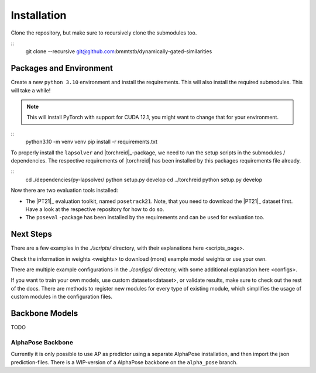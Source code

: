 Installation
============

Clone the repository, but make sure to recursively clone the submodules too.

::
	git clone --recursive git@github.com:bmmtstb/dynamically-gated-similarities

Packages and Environment
------------------------

Create a new ``python 3.10`` environment and install the requirements.
This will also install the required submodules. This will take a while!

.. note::
	This will install PyTorch with support for CUDA 12.1, you might want to change that for your environment.

::
	python3.10 -m venv venv
	pip install -r requirements.txt


To properly install the ``lapsolver`` and |torchreid|_-package, we need to run the setup scripts in the submodules / dependencies.
The respective requirements of |torchreid| has been installed by this packages requirements file already.

::
	cd ./dependencies/py-lapsolver/
	python setup.py develop
	cd ../torchreid
	python setup.py develop

Now there are two evaluation tools installed:

- The |PT21|_ evaluation toolkit, named ``posetrack21``.
  Note, that you need to download the |PT21|_ dataset first.
  Have a look at the respective repository for how to do so.
- The ``poseval`` -package has been installed by the requirements and can be used for evaluation too.

Next Steps
----------

There are a few examples in the `./scripts/` directory, with their explanations _`here <scripts_page>`.

Check the information in _`weights <weights>` to download (more) example model weights or use your own.

There are multiple example configurations in the `./configs/` directory,
with some additional explanation _`here <configs>`.

If you want to train your own models, use _`custom datasets<dataset>`, or validate results,
make sure to check out the rest of the docs.
There are methods to register new modules for every type of existing module,
which simplifies the usage of custom modules in the configuration files.

Backbone Models
---------------

TODO

AlphaPose Backbone
~~~~~~~~~~~~~~~~~~

Currently it is only possible to use AP as predictor using a separate AlphaPose installation,
and then import the json prediction-files.
There is a WIP-version of a AlphaPose backbone on the ``alpha_pose`` branch.

